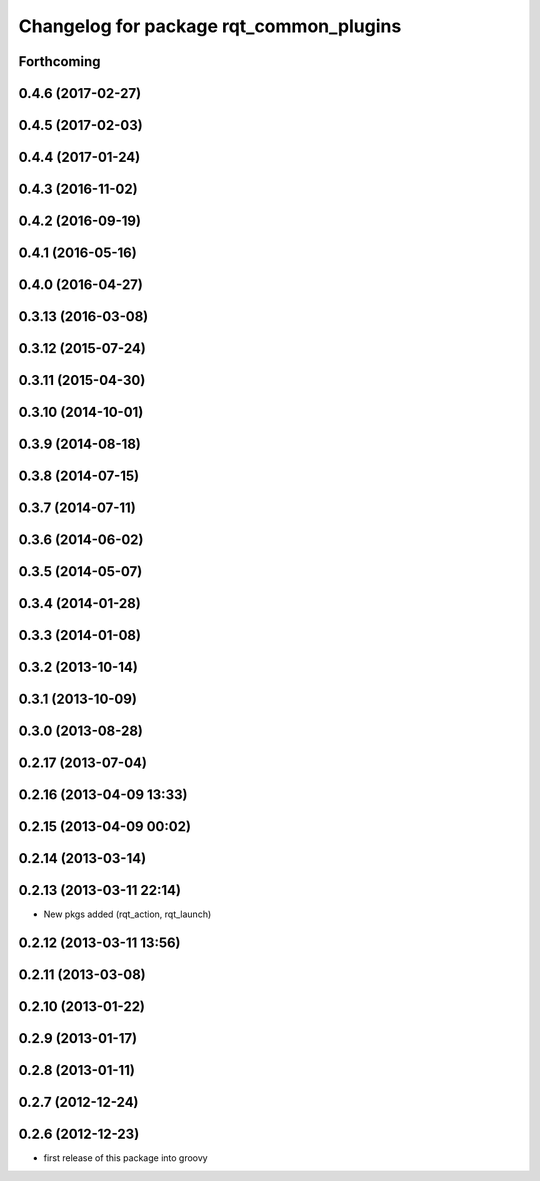 ^^^^^^^^^^^^^^^^^^^^^^^^^^^^^^^^^^^^^^^^
Changelog for package rqt_common_plugins
^^^^^^^^^^^^^^^^^^^^^^^^^^^^^^^^^^^^^^^^

Forthcoming
-----------

0.4.6 (2017-02-27)
------------------

0.4.5 (2017-02-03)
------------------

0.4.4 (2017-01-24)
------------------

0.4.3 (2016-11-02)
------------------

0.4.2 (2016-09-19)
------------------

0.4.1 (2016-05-16)
------------------

0.4.0 (2016-04-27)
------------------

0.3.13 (2016-03-08)
-------------------

0.3.12 (2015-07-24)
-------------------

0.3.11 (2015-04-30)
-------------------

0.3.10 (2014-10-01)
-------------------

0.3.9 (2014-08-18)
------------------

0.3.8 (2014-07-15)
------------------

0.3.7 (2014-07-11)
------------------

0.3.6 (2014-06-02)
------------------

0.3.5 (2014-05-07)
------------------

0.3.4 (2014-01-28)
------------------

0.3.3 (2014-01-08)
------------------

0.3.2 (2013-10-14)
------------------

0.3.1 (2013-10-09)
------------------

0.3.0 (2013-08-28)
------------------

0.2.17 (2013-07-04)
-------------------

0.2.16 (2013-04-09 13:33)
-------------------------

0.2.15 (2013-04-09 00:02)
-------------------------

0.2.14 (2013-03-14)
-------------------

0.2.13 (2013-03-11 22:14)
-------------------------
* New pkgs added (rqt_action, rqt_launch)

0.2.12 (2013-03-11 13:56)
-------------------------

0.2.11 (2013-03-08)
-------------------

0.2.10 (2013-01-22)
-------------------

0.2.9 (2013-01-17)
------------------

0.2.8 (2013-01-11)
------------------

0.2.7 (2012-12-24)
------------------

0.2.6 (2012-12-23)
------------------
* first release of this package into groovy
